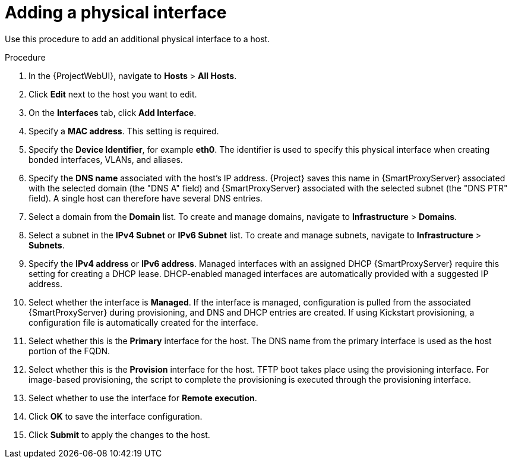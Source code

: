 [id="Adding_a_Physical_Interface_{context}"]
= Adding a physical interface

Use this procedure to add an additional physical interface to a host.

.Procedure
. In the {ProjectWebUI}, navigate to *Hosts* > *All Hosts*.
. Click *Edit* next to the host you want to edit.
. On the *Interfaces* tab, click *Add Interface*.
. Specify a *MAC address*.
This setting is required.
. Specify the *Device Identifier*, for example *eth0*.
The identifier is used to specify this physical interface when creating bonded interfaces, VLANs, and aliases.
. Specify the *DNS name* associated with the host's IP address.
{Project} saves this name in {SmartProxyServer} associated with the selected domain (the "DNS A" field) and {SmartProxyServer} associated with the selected subnet (the "DNS PTR" field).
A single host can therefore have several DNS entries.
. Select a domain from the *Domain* list.
To create and manage domains, navigate to *Infrastructure* > *Domains*.
. Select a subnet in the *IPv4 Subnet* or *IPv6 Subnet* list.
To create and manage subnets, navigate to *Infrastructure* > *Subnets*.
. Specify the *IPv4 address* or *IPv6 address*.
Managed interfaces with an assigned DHCP {SmartProxyServer} require this setting for creating a DHCP lease.
DHCP-enabled managed interfaces are automatically provided with a suggested IP address.
. Select whether the interface is *Managed*.
If the interface is managed, configuration is pulled from the associated {SmartProxyServer} during provisioning, and DNS and DHCP entries are created.
If using Kickstart provisioning, a configuration file is automatically created for the interface.
. Select whether this is the *Primary* interface for the host.
The DNS name from the primary interface is used as the host portion of the FQDN.
. Select whether this is the *Provision* interface for the host.
TFTP boot takes place using the provisioning interface.
For image-based provisioning, the script to complete the provisioning is executed through the provisioning interface.
. Select whether to use the interface for *Remote execution*.
. Click *OK* to save the interface configuration.
. Click *Submit* to apply the changes to the host.
